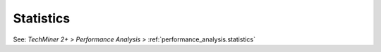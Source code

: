 Statistics
^^^^^^^^^^^^^^^^^^^^^^^^^^^^^^^^^^^^^^^^^^^^^^^^^^^^^^^^^^^^^^^^^

See: `TechMiner 2+ > Performance Analysis >` :ref:`performance_analysis.statistics`